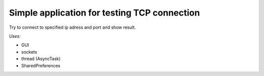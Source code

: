 Simple application for testing TCP connection
=====

Try to connect to specified ip adress and port and show result.

*Uses:*

* GUI
* sockets
* thread (AsyncTask)
* SharedPreferences
